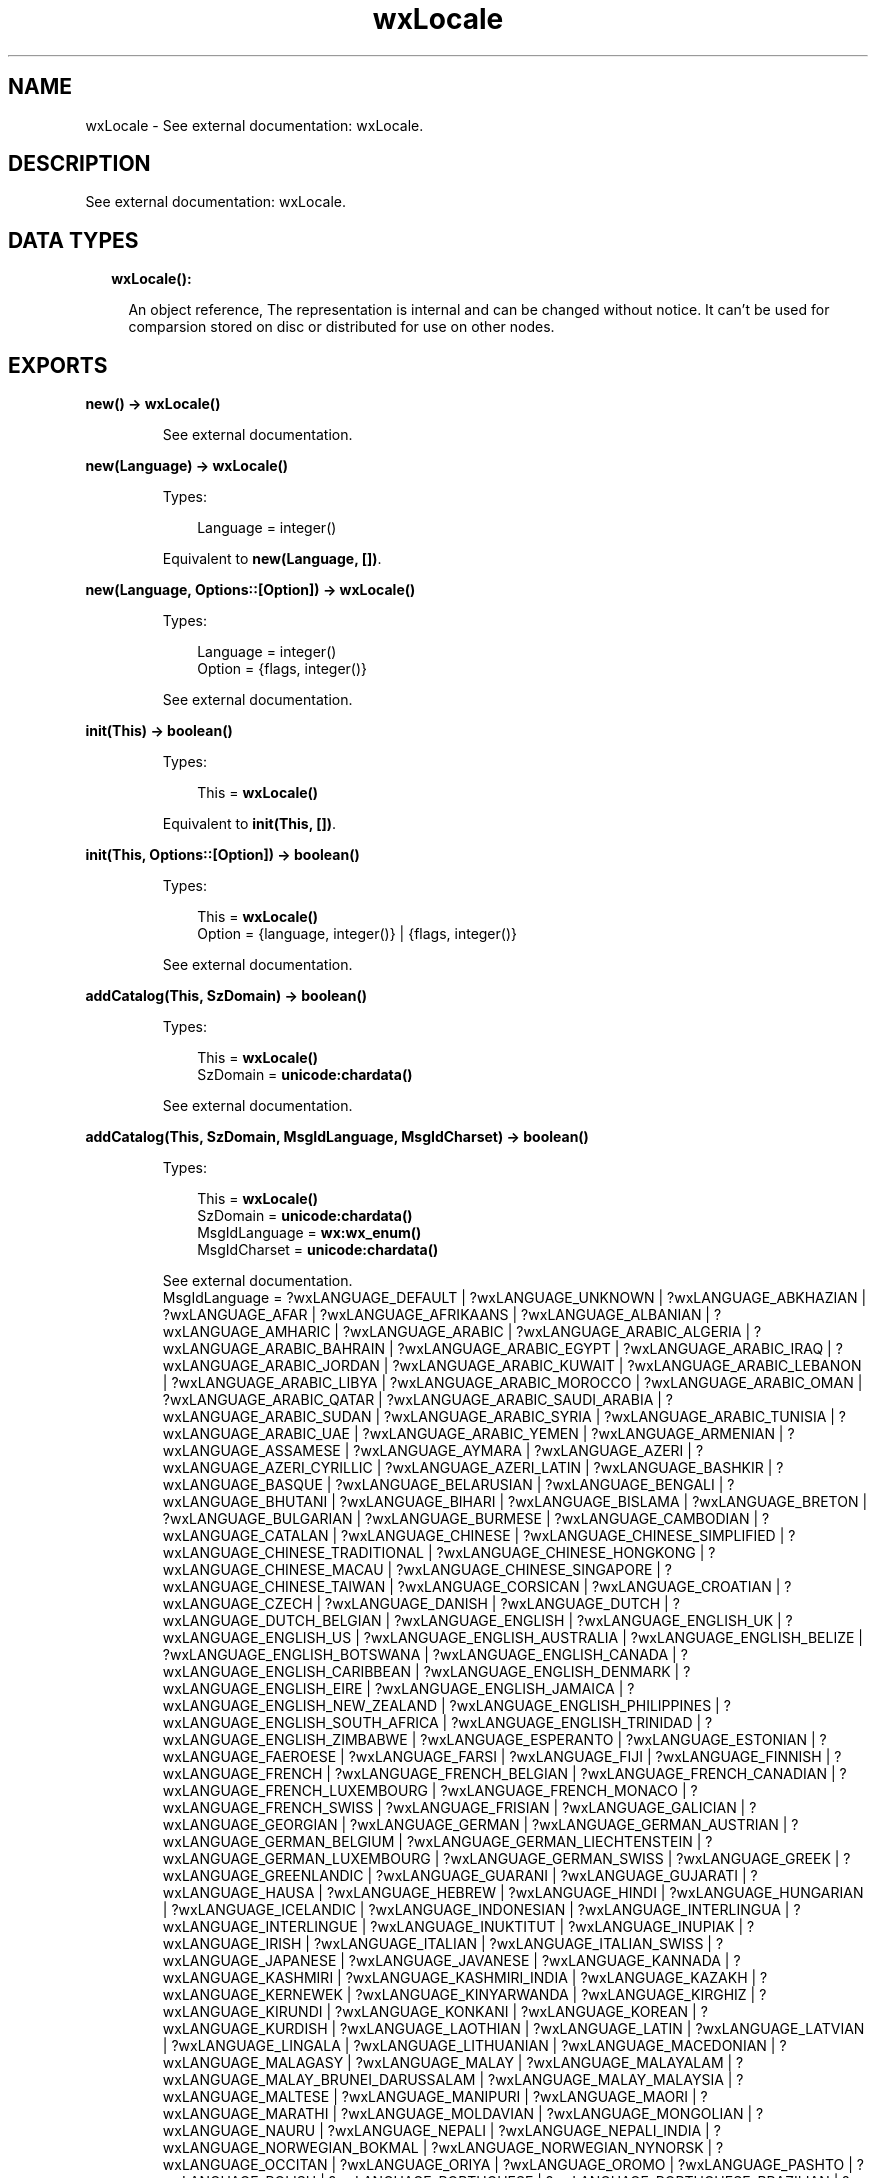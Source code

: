 .TH wxLocale 3 "wx 1.8.1" "" "Erlang Module Definition"
.SH NAME
wxLocale \- See external documentation: wxLocale.
.SH DESCRIPTION
.LP
See external documentation: wxLocale\&.
.SH "DATA TYPES"

.RS 2
.TP 2
.B
wxLocale():

.RS 2
.LP
An object reference, The representation is internal and can be changed without notice\&. It can\&'t be used for comparsion stored on disc or distributed for use on other nodes\&.
.RE
.RE
.SH EXPORTS
.LP
.B
new() -> \fBwxLocale()\fR\&
.br
.RS
.LP
See external documentation\&.
.RE
.LP
.B
new(Language) -> \fBwxLocale()\fR\&
.br
.RS
.LP
Types:

.RS 3
Language = integer()
.br
.RE
.RE
.RS
.LP
Equivalent to \fBnew(Language, [])\fR\&\&.
.RE
.LP
.B
new(Language, Options::[Option]) -> \fBwxLocale()\fR\&
.br
.RS
.LP
Types:

.RS 3
Language = integer()
.br
Option = {flags, integer()}
.br
.RE
.RE
.RS
.LP
See external documentation\&.
.RE
.LP
.B
init(This) -> boolean()
.br
.RS
.LP
Types:

.RS 3
This = \fBwxLocale()\fR\&
.br
.RE
.RE
.RS
.LP
Equivalent to \fBinit(This, [])\fR\&\&.
.RE
.LP
.B
init(This, Options::[Option]) -> boolean()
.br
.RS
.LP
Types:

.RS 3
This = \fBwxLocale()\fR\&
.br
Option = {language, integer()} | {flags, integer()}
.br
.RE
.RE
.RS
.LP
See external documentation\&.
.RE
.LP
.B
addCatalog(This, SzDomain) -> boolean()
.br
.RS
.LP
Types:

.RS 3
This = \fBwxLocale()\fR\&
.br
SzDomain = \fBunicode:chardata()\fR\&
.br
.RE
.RE
.RS
.LP
See external documentation\&.
.RE
.LP
.B
addCatalog(This, SzDomain, MsgIdLanguage, MsgIdCharset) -> boolean()
.br
.RS
.LP
Types:

.RS 3
This = \fBwxLocale()\fR\&
.br
SzDomain = \fBunicode:chardata()\fR\&
.br
MsgIdLanguage = \fBwx:wx_enum()\fR\&
.br
MsgIdCharset = \fBunicode:chardata()\fR\&
.br
.RE
.RE
.RS
.LP
See external documentation\&. 
.br
MsgIdLanguage = ?wxLANGUAGE_DEFAULT | ?wxLANGUAGE_UNKNOWN | ?wxLANGUAGE_ABKHAZIAN | ?wxLANGUAGE_AFAR | ?wxLANGUAGE_AFRIKAANS | ?wxLANGUAGE_ALBANIAN | ?wxLANGUAGE_AMHARIC | ?wxLANGUAGE_ARABIC | ?wxLANGUAGE_ARABIC_ALGERIA | ?wxLANGUAGE_ARABIC_BAHRAIN | ?wxLANGUAGE_ARABIC_EGYPT | ?wxLANGUAGE_ARABIC_IRAQ | ?wxLANGUAGE_ARABIC_JORDAN | ?wxLANGUAGE_ARABIC_KUWAIT | ?wxLANGUAGE_ARABIC_LEBANON | ?wxLANGUAGE_ARABIC_LIBYA | ?wxLANGUAGE_ARABIC_MOROCCO | ?wxLANGUAGE_ARABIC_OMAN | ?wxLANGUAGE_ARABIC_QATAR | ?wxLANGUAGE_ARABIC_SAUDI_ARABIA | ?wxLANGUAGE_ARABIC_SUDAN | ?wxLANGUAGE_ARABIC_SYRIA | ?wxLANGUAGE_ARABIC_TUNISIA | ?wxLANGUAGE_ARABIC_UAE | ?wxLANGUAGE_ARABIC_YEMEN | ?wxLANGUAGE_ARMENIAN | ?wxLANGUAGE_ASSAMESE | ?wxLANGUAGE_AYMARA | ?wxLANGUAGE_AZERI | ?wxLANGUAGE_AZERI_CYRILLIC | ?wxLANGUAGE_AZERI_LATIN | ?wxLANGUAGE_BASHKIR | ?wxLANGUAGE_BASQUE | ?wxLANGUAGE_BELARUSIAN | ?wxLANGUAGE_BENGALI | ?wxLANGUAGE_BHUTANI | ?wxLANGUAGE_BIHARI | ?wxLANGUAGE_BISLAMA | ?wxLANGUAGE_BRETON | ?wxLANGUAGE_BULGARIAN | ?wxLANGUAGE_BURMESE | ?wxLANGUAGE_CAMBODIAN | ?wxLANGUAGE_CATALAN | ?wxLANGUAGE_CHINESE | ?wxLANGUAGE_CHINESE_SIMPLIFIED | ?wxLANGUAGE_CHINESE_TRADITIONAL | ?wxLANGUAGE_CHINESE_HONGKONG | ?wxLANGUAGE_CHINESE_MACAU | ?wxLANGUAGE_CHINESE_SINGAPORE | ?wxLANGUAGE_CHINESE_TAIWAN | ?wxLANGUAGE_CORSICAN | ?wxLANGUAGE_CROATIAN | ?wxLANGUAGE_CZECH | ?wxLANGUAGE_DANISH | ?wxLANGUAGE_DUTCH | ?wxLANGUAGE_DUTCH_BELGIAN | ?wxLANGUAGE_ENGLISH | ?wxLANGUAGE_ENGLISH_UK | ?wxLANGUAGE_ENGLISH_US | ?wxLANGUAGE_ENGLISH_AUSTRALIA | ?wxLANGUAGE_ENGLISH_BELIZE | ?wxLANGUAGE_ENGLISH_BOTSWANA | ?wxLANGUAGE_ENGLISH_CANADA | ?wxLANGUAGE_ENGLISH_CARIBBEAN | ?wxLANGUAGE_ENGLISH_DENMARK | ?wxLANGUAGE_ENGLISH_EIRE | ?wxLANGUAGE_ENGLISH_JAMAICA | ?wxLANGUAGE_ENGLISH_NEW_ZEALAND | ?wxLANGUAGE_ENGLISH_PHILIPPINES | ?wxLANGUAGE_ENGLISH_SOUTH_AFRICA | ?wxLANGUAGE_ENGLISH_TRINIDAD | ?wxLANGUAGE_ENGLISH_ZIMBABWE | ?wxLANGUAGE_ESPERANTO | ?wxLANGUAGE_ESTONIAN | ?wxLANGUAGE_FAEROESE | ?wxLANGUAGE_FARSI | ?wxLANGUAGE_FIJI | ?wxLANGUAGE_FINNISH | ?wxLANGUAGE_FRENCH | ?wxLANGUAGE_FRENCH_BELGIAN | ?wxLANGUAGE_FRENCH_CANADIAN | ?wxLANGUAGE_FRENCH_LUXEMBOURG | ?wxLANGUAGE_FRENCH_MONACO | ?wxLANGUAGE_FRENCH_SWISS | ?wxLANGUAGE_FRISIAN | ?wxLANGUAGE_GALICIAN | ?wxLANGUAGE_GEORGIAN | ?wxLANGUAGE_GERMAN | ?wxLANGUAGE_GERMAN_AUSTRIAN | ?wxLANGUAGE_GERMAN_BELGIUM | ?wxLANGUAGE_GERMAN_LIECHTENSTEIN | ?wxLANGUAGE_GERMAN_LUXEMBOURG | ?wxLANGUAGE_GERMAN_SWISS | ?wxLANGUAGE_GREEK | ?wxLANGUAGE_GREENLANDIC | ?wxLANGUAGE_GUARANI | ?wxLANGUAGE_GUJARATI | ?wxLANGUAGE_HAUSA | ?wxLANGUAGE_HEBREW | ?wxLANGUAGE_HINDI | ?wxLANGUAGE_HUNGARIAN | ?wxLANGUAGE_ICELANDIC | ?wxLANGUAGE_INDONESIAN | ?wxLANGUAGE_INTERLINGUA | ?wxLANGUAGE_INTERLINGUE | ?wxLANGUAGE_INUKTITUT | ?wxLANGUAGE_INUPIAK | ?wxLANGUAGE_IRISH | ?wxLANGUAGE_ITALIAN | ?wxLANGUAGE_ITALIAN_SWISS | ?wxLANGUAGE_JAPANESE | ?wxLANGUAGE_JAVANESE | ?wxLANGUAGE_KANNADA | ?wxLANGUAGE_KASHMIRI | ?wxLANGUAGE_KASHMIRI_INDIA | ?wxLANGUAGE_KAZAKH | ?wxLANGUAGE_KERNEWEK | ?wxLANGUAGE_KINYARWANDA | ?wxLANGUAGE_KIRGHIZ | ?wxLANGUAGE_KIRUNDI | ?wxLANGUAGE_KONKANI | ?wxLANGUAGE_KOREAN | ?wxLANGUAGE_KURDISH | ?wxLANGUAGE_LAOTHIAN | ?wxLANGUAGE_LATIN | ?wxLANGUAGE_LATVIAN | ?wxLANGUAGE_LINGALA | ?wxLANGUAGE_LITHUANIAN | ?wxLANGUAGE_MACEDONIAN | ?wxLANGUAGE_MALAGASY | ?wxLANGUAGE_MALAY | ?wxLANGUAGE_MALAYALAM | ?wxLANGUAGE_MALAY_BRUNEI_DARUSSALAM | ?wxLANGUAGE_MALAY_MALAYSIA | ?wxLANGUAGE_MALTESE | ?wxLANGUAGE_MANIPURI | ?wxLANGUAGE_MAORI | ?wxLANGUAGE_MARATHI | ?wxLANGUAGE_MOLDAVIAN | ?wxLANGUAGE_MONGOLIAN | ?wxLANGUAGE_NAURU | ?wxLANGUAGE_NEPALI | ?wxLANGUAGE_NEPALI_INDIA | ?wxLANGUAGE_NORWEGIAN_BOKMAL | ?wxLANGUAGE_NORWEGIAN_NYNORSK | ?wxLANGUAGE_OCCITAN | ?wxLANGUAGE_ORIYA | ?wxLANGUAGE_OROMO | ?wxLANGUAGE_PASHTO | ?wxLANGUAGE_POLISH | ?wxLANGUAGE_PORTUGUESE | ?wxLANGUAGE_PORTUGUESE_BRAZILIAN | ?wxLANGUAGE_PUNJABI | ?wxLANGUAGE_QUECHUA | ?wxLANGUAGE_RHAETO_ROMANCE | ?wxLANGUAGE_ROMANIAN | ?wxLANGUAGE_RUSSIAN | ?wxLANGUAGE_RUSSIAN_UKRAINE | ?wxLANGUAGE_SAMOAN | ?wxLANGUAGE_SANGHO | ?wxLANGUAGE_SANSKRIT | ?wxLANGUAGE_SCOTS_GAELIC | ?wxLANGUAGE_SERBIAN | ?wxLANGUAGE_SERBIAN_CYRILLIC | ?wxLANGUAGE_SERBIAN_LATIN | ?wxLANGUAGE_SERBO_CROATIAN | ?wxLANGUAGE_SESOTHO | ?wxLANGUAGE_SETSWANA | ?wxLANGUAGE_SHONA | ?wxLANGUAGE_SINDHI | ?wxLANGUAGE_SINHALESE | ?wxLANGUAGE_SISWATI | ?wxLANGUAGE_SLOVAK | ?wxLANGUAGE_SLOVENIAN | ?wxLANGUAGE_SOMALI | ?wxLANGUAGE_SPANISH | ?wxLANGUAGE_SPANISH_ARGENTINA | ?wxLANGUAGE_SPANISH_BOLIVIA | ?wxLANGUAGE_SPANISH_CHILE | ?wxLANGUAGE_SPANISH_COLOMBIA | ?wxLANGUAGE_SPANISH_COSTA_RICA | ?wxLANGUAGE_SPANISH_DOMINICAN_REPUBLIC | ?wxLANGUAGE_SPANISH_ECUADOR | ?wxLANGUAGE_SPANISH_EL_SALVADOR | ?wxLANGUAGE_SPANISH_GUATEMALA | ?wxLANGUAGE_SPANISH_HONDURAS | ?wxLANGUAGE_SPANISH_MEXICAN | ?wxLANGUAGE_SPANISH_MODERN | ?wxLANGUAGE_SPANISH_NICARAGUA | ?wxLANGUAGE_SPANISH_PANAMA | ?wxLANGUAGE_SPANISH_PARAGUAY | ?wxLANGUAGE_SPANISH_PERU | ?wxLANGUAGE_SPANISH_PUERTO_RICO | ?wxLANGUAGE_SPANISH_URUGUAY | ?wxLANGUAGE_SPANISH_US | ?wxLANGUAGE_SPANISH_VENEZUELA | ?wxLANGUAGE_SUNDANESE | ?wxLANGUAGE_SWAHILI | ?wxLANGUAGE_SWEDISH | ?wxLANGUAGE_SWEDISH_FINLAND | ?wxLANGUAGE_TAGALOG | ?wxLANGUAGE_TAJIK | ?wxLANGUAGE_TAMIL | ?wxLANGUAGE_TATAR | ?wxLANGUAGE_TELUGU | ?wxLANGUAGE_THAI | ?wxLANGUAGE_TIBETAN | ?wxLANGUAGE_TIGRINYA | ?wxLANGUAGE_TONGA | ?wxLANGUAGE_TSONGA | ?wxLANGUAGE_TURKISH | ?wxLANGUAGE_TURKMEN | ?wxLANGUAGE_TWI | ?wxLANGUAGE_UIGHUR | ?wxLANGUAGE_UKRAINIAN | ?wxLANGUAGE_URDU | ?wxLANGUAGE_URDU_INDIA | ?wxLANGUAGE_URDU_PAKISTAN | ?wxLANGUAGE_UZBEK | ?wxLANGUAGE_UZBEK_CYRILLIC | ?wxLANGUAGE_UZBEK_LATIN | ?wxLANGUAGE_VIETNAMESE | ?wxLANGUAGE_VOLAPUK | ?wxLANGUAGE_WELSH | ?wxLANGUAGE_WOLOF | ?wxLANGUAGE_XHOSA | ?wxLANGUAGE_YIDDISH | ?wxLANGUAGE_YORUBA | ?wxLANGUAGE_ZHUANG | ?wxLANGUAGE_ZULU | ?wxLANGUAGE_USER_DEFINED | ?wxLANGUAGE_VALENCIAN | ?wxLANGUAGE_SAMI
.RE
.LP
.B
addCatalogLookupPathPrefix(Prefix) -> ok
.br
.RS
.LP
Types:

.RS 3
Prefix = \fBunicode:chardata()\fR\&
.br
.RE
.RE
.RS
.LP
See external documentation\&.
.RE
.LP
.B
getCanonicalName(This) -> \fBunicode:charlist()\fR\&
.br
.RS
.LP
Types:

.RS 3
This = \fBwxLocale()\fR\&
.br
.RE
.RE
.RS
.LP
See external documentation\&.
.RE
.LP
.B
getLanguage(This) -> integer()
.br
.RS
.LP
Types:

.RS 3
This = \fBwxLocale()\fR\&
.br
.RE
.RE
.RS
.LP
See external documentation\&.
.RE
.LP
.B
getLanguageName(Lang) -> \fBunicode:charlist()\fR\&
.br
.RS
.LP
Types:

.RS 3
Lang = integer()
.br
.RE
.RE
.RS
.LP
See external documentation\&.
.RE
.LP
.B
getLocale(This) -> \fBunicode:charlist()\fR\&
.br
.RS
.LP
Types:

.RS 3
This = \fBwxLocale()\fR\&
.br
.RE
.RE
.RS
.LP
See external documentation\&.
.RE
.LP
.B
getName(This) -> \fBunicode:charlist()\fR\&
.br
.RS
.LP
Types:

.RS 3
This = \fBwxLocale()\fR\&
.br
.RE
.RE
.RS
.LP
See external documentation\&.
.RE
.LP
.B
getString(This, SzOrigString) -> \fBunicode:charlist()\fR\&
.br
.RS
.LP
Types:

.RS 3
This = \fBwxLocale()\fR\&
.br
SzOrigString = \fBunicode:chardata()\fR\&
.br
.RE
.RE
.RS
.LP
Equivalent to \fBgetString(This, SzOrigString, [])\fR\&\&.
.RE
.LP
.B
getString(This, SzOrigString, Options::[Option]) -> \fBunicode:charlist()\fR\&
.br
.RS
.LP
Types:

.RS 3
This = \fBwxLocale()\fR\&
.br
SzOrigString = \fBunicode:chardata()\fR\&
.br
Option = {szDomain, \fBunicode:chardata()\fR\&}
.br
.RE
.RE
.RS
.LP
See external documentation\&.
.RE
.LP
.B
getString(This, SzOrigString, SzOrigString2, N) -> \fBunicode:charlist()\fR\&
.br
.RS
.LP
Types:

.RS 3
This = \fBwxLocale()\fR\&
.br
SzOrigString = \fBunicode:chardata()\fR\&
.br
SzOrigString2 = \fBunicode:chardata()\fR\&
.br
N = integer()
.br
.RE
.RE
.RS
.LP
Equivalent to \fBgetString(This, SzOrigString, SzOrigString2, N, [])\fR\&\&.
.RE
.LP
.B
getString(This, SzOrigString, SzOrigString2, N, Options::[Option]) -> \fBunicode:charlist()\fR\&
.br
.RS
.LP
Types:

.RS 3
This = \fBwxLocale()\fR\&
.br
SzOrigString = \fBunicode:chardata()\fR\&
.br
SzOrigString2 = \fBunicode:chardata()\fR\&
.br
N = integer()
.br
Option = {szDomain, \fBunicode:chardata()\fR\&}
.br
.RE
.RE
.RS
.LP
See external documentation\&.
.RE
.LP
.B
getHeaderValue(This, SzHeader) -> \fBunicode:charlist()\fR\&
.br
.RS
.LP
Types:

.RS 3
This = \fBwxLocale()\fR\&
.br
SzHeader = \fBunicode:chardata()\fR\&
.br
.RE
.RE
.RS
.LP
Equivalent to \fBgetHeaderValue(This, SzHeader, [])\fR\&\&.
.RE
.LP
.B
getHeaderValue(This, SzHeader, Options::[Option]) -> \fBunicode:charlist()\fR\&
.br
.RS
.LP
Types:

.RS 3
This = \fBwxLocale()\fR\&
.br
SzHeader = \fBunicode:chardata()\fR\&
.br
Option = {szDomain, \fBunicode:chardata()\fR\&}
.br
.RE
.RE
.RS
.LP
See external documentation\&.
.RE
.LP
.B
getSysName(This) -> \fBunicode:charlist()\fR\&
.br
.RS
.LP
Types:

.RS 3
This = \fBwxLocale()\fR\&
.br
.RE
.RE
.RS
.LP
See external documentation\&.
.RE
.LP
.B
getSystemEncoding() -> \fBwx:wx_enum()\fR\&
.br
.RS
.LP
See external documentation\&. 
.br
Res = ?wxFONTENCODING_SYSTEM | ?wxFONTENCODING_DEFAULT | ?wxFONTENCODING_ISO8859_1 | ?wxFONTENCODING_ISO8859_2 | ?wxFONTENCODING_ISO8859_3 | ?wxFONTENCODING_ISO8859_4 | ?wxFONTENCODING_ISO8859_5 | ?wxFONTENCODING_ISO8859_6 | ?wxFONTENCODING_ISO8859_7 | ?wxFONTENCODING_ISO8859_8 | ?wxFONTENCODING_ISO8859_9 | ?wxFONTENCODING_ISO8859_10 | ?wxFONTENCODING_ISO8859_11 | ?wxFONTENCODING_ISO8859_12 | ?wxFONTENCODING_ISO8859_13 | ?wxFONTENCODING_ISO8859_14 | ?wxFONTENCODING_ISO8859_15 | ?wxFONTENCODING_ISO8859_MAX | ?wxFONTENCODING_KOI8 | ?wxFONTENCODING_KOI8_U | ?wxFONTENCODING_ALTERNATIVE | ?wxFONTENCODING_BULGARIAN | ?wxFONTENCODING_CP437 | ?wxFONTENCODING_CP850 | ?wxFONTENCODING_CP852 | ?wxFONTENCODING_CP855 | ?wxFONTENCODING_CP866 | ?wxFONTENCODING_CP874 | ?wxFONTENCODING_CP932 | ?wxFONTENCODING_CP936 | ?wxFONTENCODING_CP949 | ?wxFONTENCODING_CP950 | ?wxFONTENCODING_CP1250 | ?wxFONTENCODING_CP1251 | ?wxFONTENCODING_CP1252 | ?wxFONTENCODING_CP1253 | ?wxFONTENCODING_CP1254 | ?wxFONTENCODING_CP1255 | ?wxFONTENCODING_CP1256 | ?wxFONTENCODING_CP1257 | ?wxFONTENCODING_CP12_MAX | ?wxFONTENCODING_UTF7 | ?wxFONTENCODING_UTF8 | ?wxFONTENCODING_EUC_JP | ?wxFONTENCODING_UTF16BE | ?wxFONTENCODING_UTF16LE | ?wxFONTENCODING_UTF32BE | ?wxFONTENCODING_UTF32LE | ?wxFONTENCODING_MACROMAN | ?wxFONTENCODING_MACJAPANESE | ?wxFONTENCODING_MACCHINESETRAD | ?wxFONTENCODING_MACKOREAN | ?wxFONTENCODING_MACARABIC | ?wxFONTENCODING_MACHEBREW | ?wxFONTENCODING_MACGREEK | ?wxFONTENCODING_MACCYRILLIC | ?wxFONTENCODING_MACDEVANAGARI | ?wxFONTENCODING_MACGURMUKHI | ?wxFONTENCODING_MACGUJARATI | ?wxFONTENCODING_MACORIYA | ?wxFONTENCODING_MACBENGALI | ?wxFONTENCODING_MACTAMIL | ?wxFONTENCODING_MACTELUGU | ?wxFONTENCODING_MACKANNADA | ?wxFONTENCODING_MACMALAJALAM | ?wxFONTENCODING_MACSINHALESE | ?wxFONTENCODING_MACBURMESE | ?wxFONTENCODING_MACKHMER | ?wxFONTENCODING_MACTHAI | ?wxFONTENCODING_MACLAOTIAN | ?wxFONTENCODING_MACGEORGIAN | ?wxFONTENCODING_MACARMENIAN | ?wxFONTENCODING_MACCHINESESIMP | ?wxFONTENCODING_MACTIBETAN | ?wxFONTENCODING_MACMONGOLIAN | ?wxFONTENCODING_MACETHIOPIC | ?wxFONTENCODING_MACCENTRALEUR | ?wxFONTENCODING_MACVIATNAMESE | ?wxFONTENCODING_MACARABICEXT | ?wxFONTENCODING_MACSYMBOL | ?wxFONTENCODING_MACDINGBATS | ?wxFONTENCODING_MACTURKISH | ?wxFONTENCODING_MACCROATIAN | ?wxFONTENCODING_MACICELANDIC | ?wxFONTENCODING_MACROMANIAN | ?wxFONTENCODING_MACCELTIC | ?wxFONTENCODING_MACGAELIC | ?wxFONTENCODING_MACKEYBOARD | ?wxFONTENCODING_MAX | ?wxFONTENCODING_MACMIN | ?wxFONTENCODING_MACMAX | ?wxFONTENCODING_UTF16 | ?wxFONTENCODING_UTF32 | ?wxFONTENCODING_UNICODE | ?wxFONTENCODING_GB2312 | ?wxFONTENCODING_BIG5 | ?wxFONTENCODING_SHIFT_JIS
.RE
.LP
.B
getSystemEncodingName() -> \fBunicode:charlist()\fR\&
.br
.RS
.LP
See external documentation\&.
.RE
.LP
.B
getSystemLanguage() -> integer()
.br
.RS
.LP
See external documentation\&.
.RE
.LP
.B
isLoaded(This, SzDomain) -> boolean()
.br
.RS
.LP
Types:

.RS 3
This = \fBwxLocale()\fR\&
.br
SzDomain = \fBunicode:chardata()\fR\&
.br
.RE
.RE
.RS
.LP
See external documentation\&.
.RE
.LP
.B
isOk(This) -> boolean()
.br
.RS
.LP
Types:

.RS 3
This = \fBwxLocale()\fR\&
.br
.RE
.RE
.RS
.LP
See external documentation\&.
.RE
.LP
.B
destroy(This::\fBwxLocale()\fR\&) -> ok
.br
.RS
.LP
Destroys this object, do not use object again
.RE
.SH AUTHORS
.LP

.I
<>